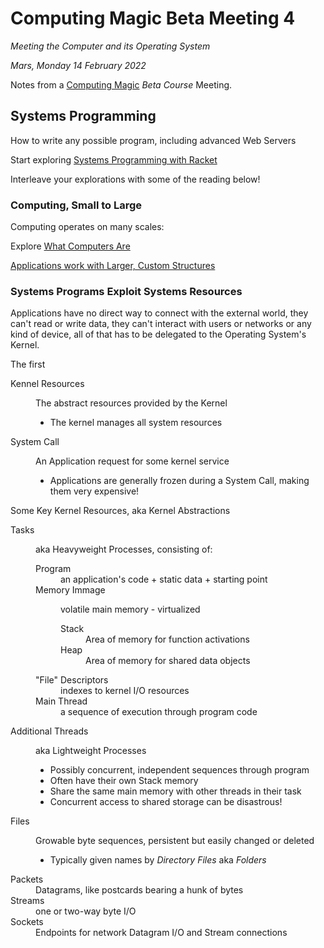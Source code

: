 * Computing Magic Beta Meeting 4
  
/Meeting the Computer and its Operating System/
  
/Mars, Monday 14 February 2022/

Notes from a [[https://github.com/GregDavidson/computing-magic][Computing Magic]] [[mars-beta-notes.org][Beta Course]] Meeting.

** Systems Programming

How to write any possible program, including advanced Web Servers

Start exploring [[https://docs.racket-lang.org/more/index.html][Systems Programming with Racket]]

Interleave your explorations with some of the reading below!

*** Computing, Small to Large
 
Computing operates on many scales:

Explore [[https://gregdavidson.github.io/on-computing/what-computers-are/][What Computers Are]]

[[https://github.com/GregDavidson/on-computing/blob/main/composites.org][Applications work with Larger, Custom Structures]]

*** Systems Programs Exploit Systems Resources

Applications have no direct way to connect with the external world, they can't
read or write data, they can't interact with users or networks or any kind of
device, all of that has to be delegated to the Operating System's Kernel.

The first
- Kennel Resources :: The abstract resources provided by the Kernel
      - The kernel manages all system resources
- System Call :: An Application request for some kernel service
      - Applications are generally frozen during a System Call, making them very expensive!

Some Key Kernel Resources, aka Kernel Abstractions 
- Tasks :: aka Heavyweight Processes, consisting of:
      - Program :: an application's code + static data + starting point
      - Memory Immage :: volatile main memory - virtualized
            - Stack :: Area of memory for function activations
            - Heap :: Area of memory for shared data objects
      - "File" Descriptors :: indexes to kernel I/O resources
      - Main Thread :: a sequence of execution through program code
- Additional Threads :: aka Lightweight Processes
      - Possibly concurrent, independent sequences through program
      - Often have their own Stack memory
      - Share the same main memory with other threads in their task
      - Concurrent access to shared storage can be disastrous!
- Files :: Growable byte sequences, persistent but easily changed or deleted
      - Typically given names by /Directory Files/ aka /Folders/
- Packets :: Datagrams, like postcards bearing a hunk of bytes
- Streams :: one or two-way byte I/O
- Sockets :: Endpoints for network Datagram I/O and Stream connections
